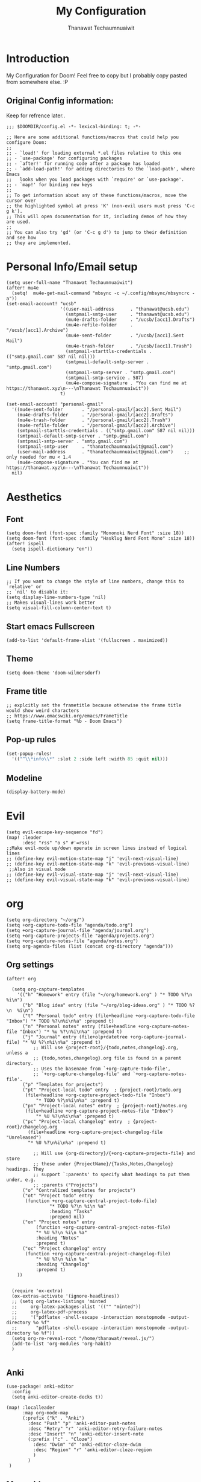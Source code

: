 #+TITLE: My Configuration
#+AUTHOR:  Thanawat Techaumnuaiwit
* Introduction
 My Configuration for Doom! Feel free to copy but I probably copy pasted from
 somewhere else. :P
** Original Config information:
Keep for refrence later..
#+BEGIN_SRC elisp
;;; $DOOMDIR/config.el -*- lexical-binding: t; -*-

;; Here are some additional functions/macros that could help you configure Doom:
;;
;; - `load!' for loading external *.el files relative to this one
;; - `use-package' for configuring packages
;; - `after!' for running code after a package has loaded
;; - `add-load-path!' for adding directories to the `load-path', where Emacs
;;   looks when you load packages with `require' or `use-package'.
;; - `map!' for binding new keys
;;
;; To get information about any of these functions/macros, move the cursor over
;; the highlighted symbol at press 'K' (non-evil users must press 'C-c g k').
;; This will open documentation for it, including demos of how they are used.
;;
;; You can also try 'gd' (or 'C-c g d') to jump to their definition and see how
;; they are implemented.
#+END_SRC
* Personal Info/Email setup
#+BEGIN_SRC elisp
(setq user-full-name "Thanawat Techaumnuaiwit")
(after! mu4e
  (setq!  mu4e-get-mail-command "mbsync -c ~/.config/mbsync/mbsyncrc -a"))
(set-email-account! "ucsb"
                    '((user-mail-address      . "thanawat@ucsb.edu")
                      (smtpmail-smtp-user     . "thanawat@ucsb.edu")
                      (mu4e-drafts-folder     . "/ucsb/[acc1].Drafts")
                      (mu4e-refile-folder     . "/ucsb/[acc1].Archive")
                      (mu4e-sent-folder       . "/ucsb/[acc1].Sent Mail")
                      (mu4e-trash-folder      . "/ucsb/[acc1].Trash")
                      (smtpmail-starttls-credentials . (("smtp.gmail.com" 587 nil nil)))
                      (smtpmail-default-smtp-server . "smtp.gmail.com")
                      (smtpmail-smtp-server . "smtp.gmail.com")
                      (smtpmail-smtp-service . 587)
                      (mu4e-compose-signature . "You can find me at https://thanawat.xyz\n---\nThanawat Techaumnuaiwit"))
                    t)

(set-email-account! "personal-gmail"
  '((mu4e-sent-folder       . "/personal-gmail/[acc2].Sent Mail")
    (mu4e-drafts-folder     . "/personal-gmail/[acc2].Drafts")
    (mu4e-trash-folder      . "/personal-gmail/[acc2].Trash")
    (mu4e-refile-folder     . "/personal-gmail/[acc2].Archive")
    (smtpmail-starttls-credentials . (("smtp.gmail.com" 587 nil nil)))
    (smtpmail-default-smtp-server . "smtp.gmail.com")
    (smtpmail-smtp-server . "smtp.gmail.com")
    (smtpmail-smtp-user     . "thanatechaumnuaiwit@gmail.com")
    (user-mail-address      . "thanatechaumnuaiwit@gmail.com")    ;; only needed for mu < 1.4
    (mu4e-compose-signature . "You can find me at https://thanawat.xyz\n---\nThanawat Techaumnuaiwit"))
  nil)
#+END_SRC

#+RESULTS:

* Aesthetics
** Font
#+BEGIN_SRC elisp
(setq doom-font (font-spec :family "Mononoki Nerd Font" :size 18))
(setq doom-font (font-spec :family "Hasklug Nerd Font Mono" :size 18))
(after! ispell
  (setq ispell-dictionary "en"))
#+END_SRC
** Line Numbers
#+BEGIN_SRC elisp
;; If you want to change the style of line numbers, change this to `relative' or
;; `nil' to disable it:
(setq display-line-numbers-type 'nil)
;; Makes visual-lines work better
(setq visual-fill-column-center-text t)
#+END_SRC
** Start emacs Fullscreen
#+BEGIN_SRC elisp
(add-to-list 'default-frame-alist '(fullscreen . maximized))
#+END_SRC
** Theme
#+BEGIN_SRC elisp
(setq doom-theme 'doom-wilmersdorf)
#+END_SRC
** Frame title
#+BEGIN_SRC elisp
;; explcitly set the frametitle because otherwise the frame title would show weird characters
;; https://www.emacswiki.org/emacs/FrameTitle
(setq frame-title-format "%b - Doom Emacs")
#+END_SRC
** Pop-up rules
#+begin_src emacs-lisp
(set-popup-rules!
  '(("^\\*info\\*" :slot 2 :side left :width 85 :quit nil)))
#+end_src
** Modeline
#+BEGIN_SRC emacs-lisp
(display-battery-mode)
#+END_SRC

* Evil
#+BEGIN_SRC elisp
(setq evil-escape-key-sequence "fd")
(map! :leader
      :desc "rss" "o s" #'=rss)
;;Make evil-mode up/down operate in screen lines instead of logical lines
;; (define-key evil-motion-state-map "j" 'evil-next-visual-line)
;; (define-key evil-motion-state-map "k" 'evil-previous-visual-line)
 ;;Also in visual mode
;; (define-key evil-visual-state-map "j" 'evil-next-visual-line)
;; (define-key evil-visual-state-map "k" 'evil-previous-visual-line)
#+END_SRC
* org
#+BEGIN_SRC elisp
(setq org-directory "~/org/")
(setq +org-capture-todo-file "agenda/todo.org")
(setq +org-capture-journal-file "agenda/journal.org")
(setq +org-capture-projects-file "agenda/projects.org")
(setq +org-capture-notes-file "agenda/notes.org")
(setq org-agenda-files (list (concat org-directory "agenda")))
#+END_SRC


** Org settings
#+BEGIN_SRC elisp
(after! org

  (setq org-capture-templates
    '(("h" "Homework" entry (file "~/org/homework.org" ) "* TODO %?\n  %i\n")
      ("b" "Blog idea" entry (file "~/org/blog-ideas.org" ) "* TODO %?\n  %i\n")
      ("t" "Personal todo" entry (file+headline +org-capture-todo-file "Inbox") "* TODO %?\n%i\n%a" :prepend t)
      ("n" "Personal notes" entry (file+headline +org-capture-notes-file "Inbox") "* %u %?\n%i\n%a" :prepend t)
      ("j" "Journal" entry (file+olp+datetree +org-capture-journal-file) "* %U %?\n%i\n%a" :prepend t)
          ;; Will use {project-root}/{todo,notes,changelog}.org, unless a
          ;; {todo,notes,changelog}.org file is found in a parent directory.
          ;; Uses the basename from `+org-capture-todo-file',
          ;; `+org-capture-changelog-file' and `+org-capture-notes-file'.
      ("p" "Templates for projects")
      ("pt" "Project-local todo" entry  ; {project-root}/todo.org
       (file+headline +org-capture-project-todo-file "Inbox")
           "* TODO %?\n%i\n%a" :prepend t)
      ("pn" "Project-local notes" entry  ; {project-root}/notes.org
       (file+headline +org-capture-project-notes-file "Inbox")
           "* %U %?\n%i\n%a" :prepend t)
      ("pc" "Project-local changelog" entry  ; {project-root}/changelog.org
        (file+headline +org-capture-project-changelog-file "Unreleased")
        "* %U %?\n%i\n%a" :prepend t)

          ;; Will use {org-directory}/{+org-capture-projects-file} and store
          ;; these under {ProjectName}/{Tasks,Notes,Changelog} headings. They
          ;; support `:parents' to specify what headings to put them under, e.g.
          ;; :parents ("Projects")
      ("o" "Centralized templates for projects")
      ("ot" "Project todo" entry
       (function +org-capture-central-project-todo-file)
                "* TODO %?\n %i\n %a"
                :heading "Tasks"
                :prepend nil)
      ("on" "Project notes" entry
           (function +org-capture-central-project-notes-file)
           "* %U %?\n %i\n %a"
           :heading "Notes"
           :prepend t)
      ("oc" "Project changelog" entry
       (function +org-capture-central-project-changelog-file)
           "* %U %?\n %i\n %a"
           :heading "Changelog"
           :prepend t)
    ))


  (require 'ox-extra)
  (ox-extras-activate '(ignore-headlines))
  ;; (setq org-latex-listings 'minted
  ;;     org-latex-packages-alist '(("" "minted"))
  ;;     org-latex-pdf-process
  ;;     '("pdflatex -shell-escape -interaction nonstopmode -output-directory %o %f"
  ;;       "pdflatex -shell-escape -interaction nonstopmode -output-directory %o %f"))
  (setq org-re-reveal-root "/home/thanawat/reveal.js/")
  (add-to-list 'org-modules 'org-habit)
  )

#+END_SRC
** Anki
#+BEGIN_SRC elisp
(use-package! anki-editor
  :config
  (setq anki-editor-create-decks t))

(map! :localleader
      :map org-mode-map
      (:prefix ("k" . "Anki")
        :desc "Push" "p" 'anki-editor-push-notes
        :desc "Retry" "r" 'anki-editor-retry-failure-notes
        :desc "Insert" "n" 'anki-editor-insert-note
        (:prefix ("c" . "Cloze")
          :desc "Dwim" "d" 'anki-editor-cloze-dwim
          :desc "Region" "r" 'anki-editor-cloze-region
          )
        )
 )
#+END_SRC
** Mermaid
#+BEGIN_SRC elisp
;; (use-package! ob-mermaid
;;   :config
;; (setq ob-mermaid-cli-path "~/node_modules/.bin/mmdc"))
(use-package! mermaid-mode
  :mode "\\.mmd\\'"
  :config
  (setq mermaid-mmdc-location "~/custom_packages/node_modules/.bin/mmdc"))
#+END_SRC
** Org-roam
#+BEGIN_SRC elisp
;; (use-package! org-roam-server
;;   :ensure t
;;   :config
;;   (setq org-roam-server-host "127.0.0.1"
;;         org-roam-server-port 8080
;;         org-roam-server-export-inline-images t
;;         org-roam-server-authenticate nil
;;         org-roam-server-label-truncate t
;;         org-roam-server-label-truncate-length 60
        ;; org-roam-server-label-wrap-length 20))
#+END_SRC

** Org-journal
#+BEGIN_SRC elisp
(use-package org-journal
  :config
  (setq org-journal-file-type 'weekly)
  (setq org-journal-file-format "%Y-%m-%d.org")
  (setq org-journal-enable-agenda-integration t)
  )
(map! :leader
      :desc "New scheduled entry" "n j J" #'org-journal-new-scheduled-entry)

#+END_SRC
** Notifications
#+BEGIN_SRC elisp
(after! org
  (require 'appt)
  (require 'notifications)
  (setq appt-time-msg-list nil)    ;; clear existing appt list
  (setq appt-display-interval '5)  ;; warn every 5 minutes from t - appt-message-warning-time
  (setq
    appt-message-warning-time '15  ;; send first warning 15 minutes before appointment
    appt-display-mode-line nil     ;; don't show in the modeline
    appt-display-format 'window)   ;; pass warnings to the designated window function
  (setq appt-disp-window-function (function ct/appt-display-native))

  (appt-activate 1)                ;; activate appointment notification
  ; (display-time) ;; Clock in modeline
  (defun ct/appt-display-native (min-to-app new-time msg)
    (notifications-notify
           :title (format "Event in %s minutes" min-to-app) ; Title
           :body (format "%s" msg)
           :urgency 'normal
           ))
  ;; Agenda-to-appointent hooks
  (org-agenda-to-appt)             ;; generate the appt list from org agenda files on emacs launch
  (run-at-time "24:01" 3600 'org-agenda-to-appt)           ;; update appt list hourly
  (add-hook 'org-finalize-agenda-hook 'org-agenda-to-appt) ;; update appt list on agenda view
)
#+END_SRC
** Other mappings
#+BEGIN_SRC elisp
(map! :leader
      :prefix ("a" . "Personal Kbds")
      :desc "Add word to dictionary" "w" #'add-word-to-dictionary)
#+END_SRC
* Nov.el
#+BEGIN_SRC elisp
(use-package! nov
  :mode ("\\.epub\\'" . nov-mode)
  :hook (nov-mode . mixed-pitch-mode)
  :hook (nov-mode . visual-line-mode)
  :hook (nov-mode . visual-fill-column-mode)
  :config
  (setq nov-text-width t)
  (setq nov-variable-pitch nil))
#+END_SRC

* Rss(elfeed)
#+BEGIN_SRC elisp
(use-package! elfeed
  :config
    (setq elfeed-search-filter "@1-month-ago +unread +daily")
    (defun elfeed-v-mpv (url)
    "Watch a video from URL in MPV"
    (async-shell-command (format "mpv \"%s\"" url)))

    (defun elfeed-view-mpv (&optional use-generic-p)
    "Youtube-feed link"
    (interactive "P")
    (let ((entries (elfeed-search-selected)))
        (cl-loop for entry in entries
        do (elfeed-untag entry 'unread)
        when (elfeed-entry-link entry)
        do (elfeed-v-mpv it))
        (mapc #'elfeed-search-update-entry entries)
        (unless (use-region-p) (forward-line))))

    (define-key elfeed-search-mode-map (kbd "M-v") 'elfeed-view-mpv)
    (add-hook! 'elfeed-search-mode-hook 'elfeed-update)
    )
#+END_SRC
* Code
** lsp
#+BEGIN_SRC elisp
(after! lsp-ui
  (setq lsp-ui-sideline-show-hover t))
#+END_SRC

** c
#+BEGIN_SRC elisp
(after! cc-mode
  (setq c-basic-offset 2)
  (setq tab-width 2))

#+END_SRC
** python
#+BEGIN_SRC elisp
 (setq python-shell-interpreter "python3"
      flycheck-python-pycompile-executable "python3")
#+END_SRC
** color
#+BEGIN_SRC elisp
(add-hook! 'rainbow-mode-hook
(hl-line-mode (if rainbow-mode -1 +1)))
#+END_SRC
** haskell(hlint)
#+BEGIN_SRC emacs-lisp
(after! dante
  (add-to-list 'flycheck-disabled-checkers 'haskell-hlint))
#+END_SRC
* Direnv
#+BEGIN_SRC elisp
;; (use-package direnv
;;  :config
 ;; (direnv-mode))
#+END_SRC
* Presentations
#+BEGIN_SRC elisp
  (map! :map org-present-mode-keymap
        :g [C-right] #'org-present-next
        :g [C-left]  #'org-present-prev
        )
(after! org-tree-slide (setq org-tree-slide-never-touch-face t))
#+END_SRC
* Emojify
#+BEGIN_SRC elisp
(use-package emojify
  :hook (after-init . global-emojify-mode))
#+END_SRC
* Openwith
#+BEGIN_SRC emacs-lisp
;; Opens video file in mpv
;; using openwith for this is a kind of bloated solution, however it works
(use-package! openwith
  :after-call pre-command-hook
  :config
  (openwith-mode t)
  (setq openwith-associations '(("\\.mp4\\'" "mpv" (file)) ("\\.webm\\'" "mpv" (file)) ("\\.mkv\\'" "mpv" (file))))
  )
#+END_SRC
* IRC
#+BEGIN_SRC emacs-lisp
(after! circe
(set-irc-server! "Freenode"
  `(
    :host "irc.freenode.net"
    :tls t
    :port 6697
    :nick "thiskappaisgrey"
    :nickserv-nick "thiskappaisgrey"
    :nickserv-password (lambda (&rest _) (+pass-get-secret "irc/thiskappaisgrey"))
    )))
#+END_SRC

